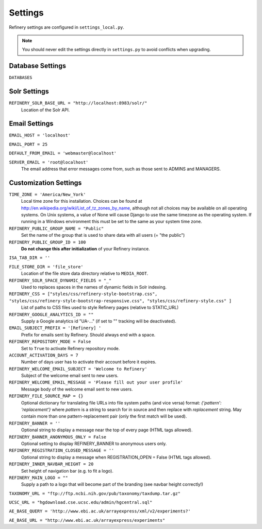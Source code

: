 .. _settings:

Settings
========

Refinery settings are configured in ``settings_local.py``.

.. note::
   You should never edit the settings directly in ``settings.py`` to avoid conflicts when upgrading.

Database Settings
-----------------

``DATABASES``
	

Solr Settings
-------------

``REFINERY_SOLR_BASE_URL = "http://localhost:8983/solr/"``
	Location of the Solr API.
	
Email Settings
--------------

``EMAIL_HOST = 'localhost'``

``EMAIL_PORT = 25``

``DEFAULT_FROM_EMAIL = 'webmaster@localhost'``
 
``SERVER_EMAIL = 'root@localhost'``
	The email address that error messages come from, such as those sent to ADMINS and MANAGERS.


Customization Settings
----------------------

``TIME_ZONE = 'America/New_York'``
	Local time zone for this installation. Choices can be found at http://en.wikipedia.org/wiki/List_of_tz_zones_by_name,
	although not all choices may be available on all operating systems. On Unix systems, a value of None will cause Django to use the same
	timezone as the operating system. If running in a Windows environment this must be set to the same as your system time zone.	

``REFINERY_PUBLIC_GROUP_NAME = "Public"`` 
	Set the name of the group that is used to share data with all users (= "the public")
	
``REFINERY_PUBLIC_GROUP_ID = 100``
	**Do not change this after initialization** of your Refinery instance.

``ISA_TAB_DIR = ''``

``FILE_STORE_DIR = 'file_store'``
	Location of the file store data directory relative to ``MEDIA_ROOT``.

``REFINERY_SOLR_SPACE_DYNAMIC_FIELDS = "_"``
	Used to replaces spaces in the names of dynamic fields in Solr indexing.

``REFINERY_CSS = ["styles/css/refinery-style-bootstrap.css", "styles/css/refinery-style-bootstrap-responsive.css", "styles/css/refinery-style.css" ]``
	List of paths to CSS files used to style Refinery pages (relative to STATIC_URL)
 
``REFINERY_GOOGLE_ANALYTICS_ID = ""``
	Supply a Google analytics id "UA-..." (if set to "" tracking will be deactivated).
	
``EMAIL_SUBJECT_PREFIX = '[Refinery] '``
	Prefix for emails sent by Refinery. Should always end with a space.

``REFINERY_REPOSITORY_MODE = False``
	Set to ``True`` to activate Refinery repository mode.

``ACCOUNT_ACTIVATION_DAYS = 7``
	Number of days user has to activate their account before it expires.

``REFINERY_WELCOME_EMAIL_SUBJECT = 'Welcome to Refinery'``
	Subject of the welcome email sent to new users.

``REFINERY_WELCOME_EMAIL_MESSAGE = 'Please fill out your user profile'``
	Message body of the welcome email sent to new users.

``REFINERY_FILE_SOURCE_MAP = {}``
   Optional dictionary for translating file URLs into file system paths (and vice versa)
   format: *{'pattern': 'replacement'}*
   where *pattern* is a string to search for in source and then replace with *replacement* string.
   May contain more than one pattern-replacement pair (only the first match will be used).

``REFINERY_BANNER = ''``
   Optional string to display a message near the top of every page (HTML tags allowed).

``REFINERY_BANNER_ANONYMOUS_ONLY = False``
   Optional setting to display REFINERY_BANNER to anonymous users only.

``REFINERY_REGISTRATION_CLOSED_MESSAGE = ''``
   Optional string to display a message when REGISTRATION_OPEN = False (HTML tags allowed).
 
``REFINERY_INNER_NAVBAR_HEIGHT = 20``
	Set height of navigation bar (e.g. to fit a logo).
	
``REFINERY_MAIN_LOGO = ""``
	Supply a path to a logo that will become part of the branding (see navbar height correctly!)

``TAXONOMY_URL = "ftp://ftp.ncbi.nih.gov/pub/taxonomy/taxdump.tar.gz"`` 

``UCSC_URL = "hgdownload.cse.ucsc.edu/admin/hgcentral.sql"``

``AE_BASE_QUERY = 'http://www.ebi.ac.uk/arrayexpress/xml/v2/experiments?'``

``AE_BASE_URL = "http://www.ebi.ac.uk/arrayexpress/experiments"``
 
   